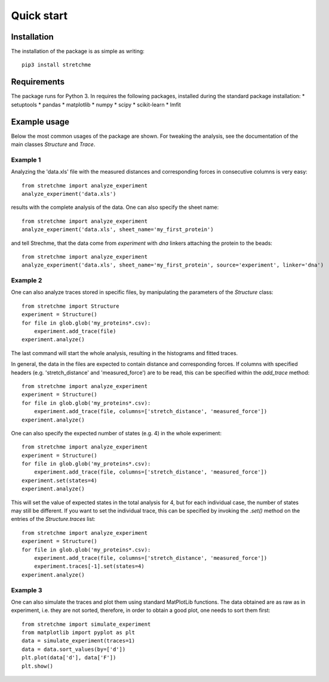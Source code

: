 .. _Start:

Quick start
===========

.. _start_installation:

Installation
------------
The installation of the package is as simple as writing::

    pip3 install stretchme

.. _start_requirements:

Requirements
------------
The package runs for Python 3. In requires the following packages, installed during the standard package installation:
* setuptools
* pandas
* matplotlib
* numpy
* scipy
* scikit-learn
* lmfit

.. _start_examples:

Example usage
-------------
Below the most common usages of the package are shown. For tweaking the analysis, see the documentation of the main classes *Structure* and *Trace*.

Example 1
+++++++++
Analyzing the 'data.xls' file with the measured distances and corresponding forces in consecutive columns is very easy::

    from stretchme import analyze_experiment
    analyze_experiment('data.xls')

results with the complete analysis of the data. One can also specify the sheet name::

    from stretchme import analyze_experiment
    analyze_experiment('data.xls', sheet_name='my_first_protein')

and tell Strechme, that the data come from *experiment* with *dna* linkers attaching the protein to the beads::

    from stretchme import analyze_experiment
    analyze_experiment('data.xls', sheet_name='my_first_protein', source='experiment', linker='dna')

Example 2
+++++++++
One can also analyze traces stored in specific files, by manipulating the parameters of the *Structure* class::

    from stretchme import Structure
    experiment = Structure()
    for file in glob.glob('my_proteins*.csv):
        experiment.add_trace(file)
    experiment.analyze()

The last command will start the whole analysis, resulting in the histograms and fitted traces.

In general, the data in the files are expected to contain distance and corresponding forces. If columns with specified headers (e.g. 'stretch_distance' and 'measured_force') are to be read, this can be specified within the *add_trace* method::

    from stretchme import analyze_experiment
    experiment = Structure()
    for file in glob.glob('my_proteins*.csv):
        experiment.add_trace(file, columns=['stretch_distance', 'measured_force'])
    experiment.analyze()

One can also specify the expected number of states (e.g. 4) in the whole experiment::

    from stretchme import analyze_experiment
    experiment = Structure()
    for file in glob.glob('my_proteins*.csv):
        experiment.add_trace(file, columns=['stretch_distance', 'measured_force'])
    experiment.set(states=4)
    experiment.analyze()

This will set the value of expected states in the total analysis for 4, but for each individual case, the number of states may still be different. If you want to set the individual trace, this can be specified by invoking the *.set()* method on the entries of the *Structure.traces* list::

    from stretchme import analyze_experiment
    experiment = Structure()
    for file in glob.glob('my_proteins*.csv):
        experiment.add_trace(file, columns=['stretch_distance', 'measured_force'])
        experiment.traces[-1].set(states=4)
    experiment.analyze()

Example 3
+++++++++
One can also simulate the traces and plot them using standard MatPlotLib functions. The data obtained are as raw as in experiment, i.e. they are not sorted, therefore, in order to obtain a good plot, one needs to sort them first::

    from stretchme import simulate_experiment
    from matplotlib import pyplot as plt
    data = simulate_experiment(traces=1)
    data = data.sort_values(by=['d'])
    plt.plot(data['d'], data['F'])
    plt.show()

